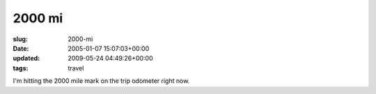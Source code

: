 2000 mi
=======

:slug: 2000-mi
:date: 2005-01-07 15:07:03+00:00
:updated: 2009-05-24 04:49:26+00:00
:tags: travel

I'm hitting the 2000 mile mark on the trip odometer right now.
